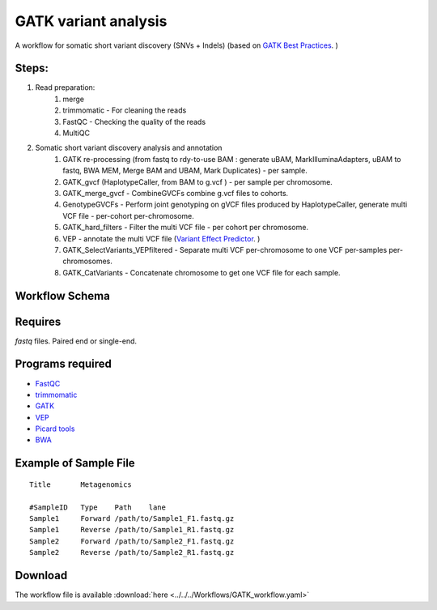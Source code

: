 GATK variant analysis
----------------------

A workflow for somatic short variant discovery (SNVs + Indels) (based on `GATK Best Practices <https://software.broadinstitute.org/gatk/best-practices/workflow?id=11146>`_. )

 
Steps:
~~~~~~~

1. Read preparation:
    1. merge
    2. trimmomatic - For cleaning the reads
    3. FastQC - Checking the quality of the reads
    4. MultiQC
2. Somatic short variant discovery analysis and annotation
    1. GATK re-processing (from fastq to rdy-to-use BAM : generate uBAM, MarkIlluminaAdapters, uBAM to fastq, BWA MEM, Merge BAM and UBAM, Mark Duplicates) - per sample.
    2. GATK_gvcf (HaplotypeCaller, from BAM to g.vcf ) - per sample per chromosome.
    3. GATK_merge_gvcf - CombineGVCFs combine g.vcf files to cohorts.
    4. GenotypeGVCFs - Perform joint genotyping on gVCF files produced by HaplotypeCaller, generate multi VCF file - per-cohort per-chromosome.
    5. GATK_hard_filters - Filter the multi VCF file - per cohort per chromosome.
    6. VEP - annotate the multi VCF file (`Variant Effect Predictor <https://www.ensembl.org/info/docs/tools/vep/index.html>`_. )
    7. GATK_SelectVariants_VEPfiltered - Separate multi VCF per-chromosome to one VCF per-samples per-chromosomes.
    8. GATK_CatVariants - Concatenate chromosome to get one VCF file for each sample.

        
Workflow Schema
~~~~~~~~~~~~~~~~

.. image:: GATK_workflow.jpg
   :alt: GATK workflow DAG

Requires
~~~~~~~~

`fastq` files. Paired end or single-end.

Programs required
~~~~~~~~~~~~~~~~~~

* `FastQC       <https://www.bioinformatics.babraham.ac.uk/projects/fastqc/>`_
* `trimmomatic  <http://www.usadellab.org/cms/?page=trimmomatic>`_
* `GATK         <https://software.broadinstitute.org/gatk/>`_
* `VEP          <https://www.ensembl.org/info/docs/tools/vep/index.html>`_
* `Picard tools <https://broadinstitute.github.io/picard/>`_
* `BWA          <http://bio-bwa.sourceforge.net/>`_

Example of Sample File
~~~~~~~~~~~~~~~~~~~~~~

::

    Title	Metagenomics

    #SampleID	Type	Path    lane
    Sample1	Forward	/path/to/Sample1_F1.fastq.gz
    Sample1	Reverse	/path/to/Sample1_R1.fastq.gz
    Sample2	Forward	/path/to/Sample2_F1.fastq.gz
    Sample2	Reverse	/path/to/Sample2_R1.fastq.gz


Download
~~~~~~~~~

The workflow file is available :download:`here <../../../Workflows/GATK_workflow.yaml>`

